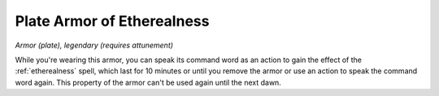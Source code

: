 Plate Armor of Etherealness
~~~~~~~~~~~~~~~~~~~~~~~~~~~


.. https://stackoverflow.com/questions/11984652/bold-italic-in-restructuredtext

.. raw:: html

   <style type="text/css">
     span.bolditalic {
       font-weight: bold;
       font-style: italic;
     }
   </style>

.. role:: bi
   :class: bolditalic


*Armor (plate), legendary (requires attunement)*

While you're wearing this armor, you can speak its command word as an
action to gain the effect of the :ref:`etherealness` spell, which last for 10
minutes or until you remove the armor or use an action to speak the
command word again. This property of the armor can't be used again until
the next dawn.

